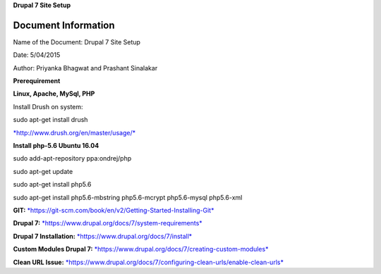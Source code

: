 **Drupal 7 Site Setup**

Document Information
====================

Name of the Document: Drupal 7 Site Setup

Date: 5/04/2015

Author: Priyanka Bhagwat and Prashant Sinalakar

**Prerequirement**

**Linux, Apache, MySql, PHP**

Install Drush on system:

sudo apt-get install drush

`*http://www.drush.org/en/master/usage/* <http://www.drush.org/en/master/usage/>`__

**Install php-5.6 Ubuntu 16.04**

sudo add-apt-repository ppa:ondrej/php

sudo apt-get update

sudo apt-get install php5.6

sudo apt-get install php5.6-mbstring php5.6-mcrypt php5.6-mysql
php5.6-xml

**GIT:**
`*https://git-scm.com/book/en/v2/Getting-Started-Installing-Git* <https://git-scm.com/book/en/v2/Getting-Started-Installing-Git>`__

**Drupal 7:**
`*https://www.drupal.org/docs/7/system-requirements* <https://www.drupal.org/docs/7/system-requirements>`__

**Drupal 7 Installation:**
`*https://www.drupal.org/docs/7/install* <https://www.drupal.org/docs/7/install>`__

**Custom Modules Drupal 7:**
`*https://www.drupal.org/docs/7/creating-custom-modules* <https://www.drupal.org/docs/7/creating-custom-modules>`__

**Clean URL Issue:**
`*https://www.drupal.org/docs/7/configuring-clean-urls/enable-clean-urls* <https://www.drupal.org/docs/7/configuring-clean-urls/enable-clean-urls>`__
